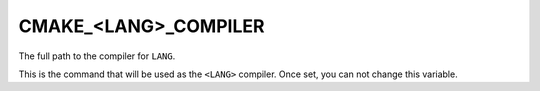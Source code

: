 CMAKE_<LANG>_COMPILER
---------------------

The full path to the compiler for ``LANG``.

This is the command that will be used as the ``<LANG>`` compiler.  Once
set, you can not change this variable.
